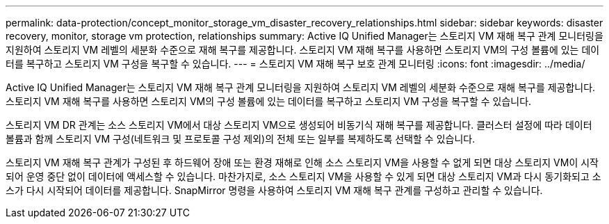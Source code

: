 ---
permalink: data-protection/concept_monitor_storage_vm_disaster_recovery_relationships.html 
sidebar: sidebar 
keywords: disaster recovery, monitor, storage vm protection, relationships 
summary: Active IQ Unified Manager는 스토리지 VM 재해 복구 관계 모니터링을 지원하여 스토리지 VM 레벨의 세분화 수준으로 재해 복구를 제공합니다. 스토리지 VM 재해 복구를 사용하면 스토리지 VM의 구성 볼륨에 있는 데이터를 복구하고 스토리지 VM 구성을 복구할 수 있습니다. 
---
= 스토리지 VM 재해 복구 보호 관계 모니터링
:icons: font
:imagesdir: ../media/


[role="lead"]
Active IQ Unified Manager는 스토리지 VM 재해 복구 관계 모니터링을 지원하여 스토리지 VM 레벨의 세분화 수준으로 재해 복구를 제공합니다. 스토리지 VM 재해 복구를 사용하면 스토리지 VM의 구성 볼륨에 있는 데이터를 복구하고 스토리지 VM 구성을 복구할 수 있습니다.

스토리지 VM DR 관계는 소스 스토리지 VM에서 대상 스토리지 VM으로 생성되어 비동기식 재해 복구를 제공합니다. 클러스터 설정에 따라 데이터 볼륨과 함께 스토리지 VM 구성(네트워크 및 프로토콜 구성 제외)의 전체 또는 일부를 복제하도록 선택할 수 있습니다.

스토리지 VM 재해 복구 관계가 구성된 후 하드웨어 장애 또는 환경 재해로 인해 소스 스토리지 VM을 사용할 수 없게 되면 대상 스토리지 VM이 시작되어 운영 중단 없이 데이터에 액세스할 수 있습니다. 마찬가지로, 소스 스토리지 VM을 사용할 수 있게 되면 대상 스토리지 VM과 다시 동기화되고 소스가 다시 시작되어 데이터를 제공합니다. SnapMirror 명령을 사용하여 스토리지 VM 재해 복구 관계를 구성하고 관리할 수 있습니다.
